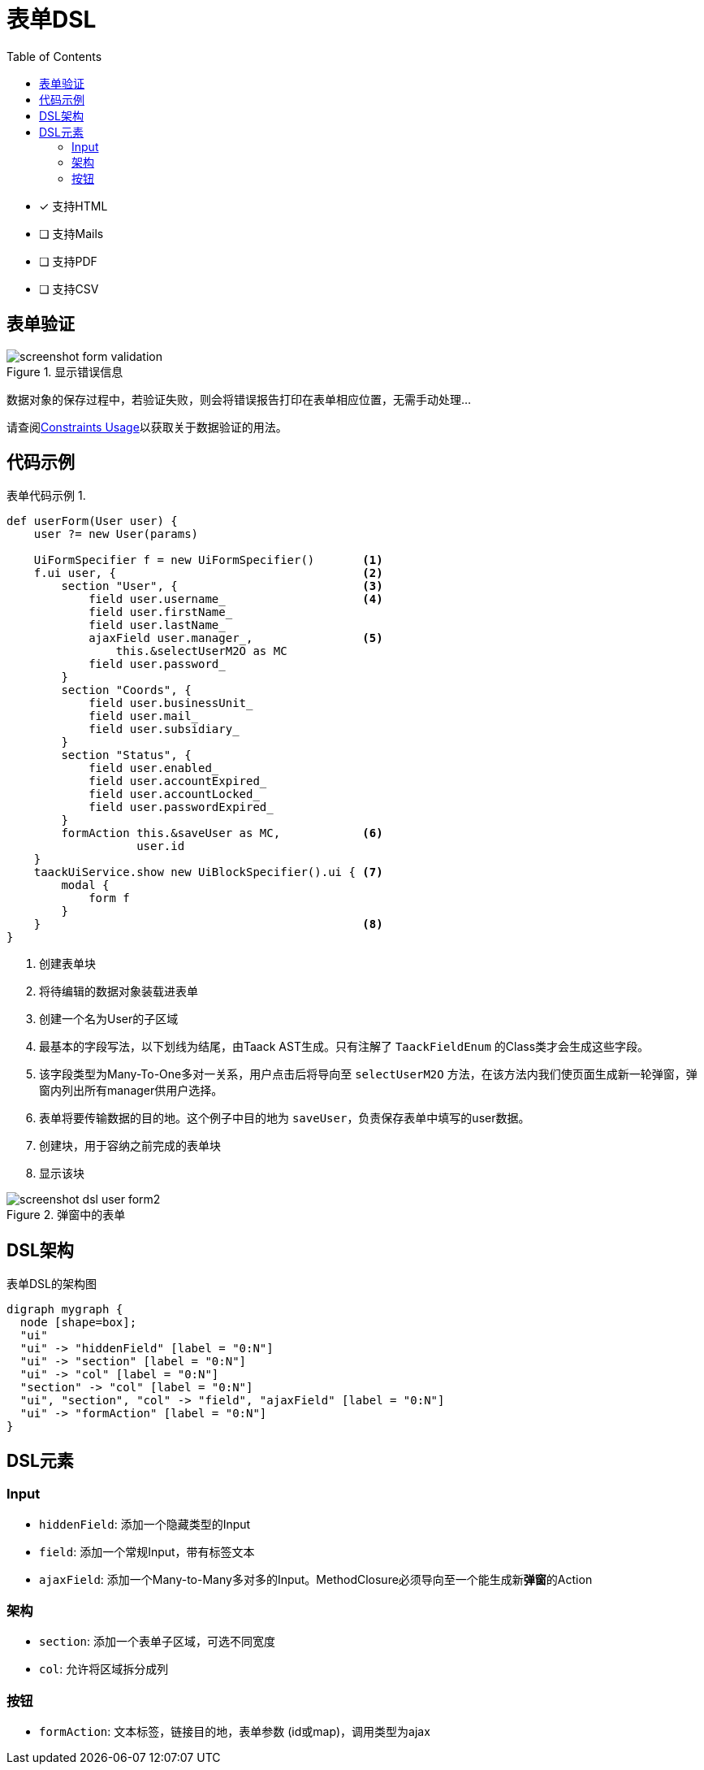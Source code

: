 = 表单DSL
:doctype: book
:taack-category: 1|doc/DSLs
:toc:
:source-highlighter: rouge
:icons: font

* [*] 支持HTML
* [ ] 支持Mails
* [ ] 支持PDF
* [ ] 支持CSV

== 表单验证

.显示错误信息
image::screenshot-form-validation.webp[]

数据对象的保存过程中，若验证失败，则会将错误报告打印在表单相应位置，无需手动处理...

请查阅link:https://docs.grails.org/latest/ref/Constraints/Usage.html[Constraints Usage]以获取关于数据验证的用法。

== 代码示例

[source,groovy]
.表单代码示例 1.
----
def userForm(User user) {
    user ?= new User(params)

    UiFormSpecifier f = new UiFormSpecifier()       <1>
    f.ui user, {                                    <2>
        section "User", {                           <3>
            field user.username_                    <4>
            field user.firstName_
            field user.lastName_
            ajaxField user.manager_,                <5>
                this.&selectUserM2O as MC
            field user.password_
        }
        section "Coords", {
            field user.businessUnit_
            field user.mail_
            field user.subsidiary_
        }
        section "Status", {
            field user.enabled_
            field user.accountExpired_
            field user.accountLocked_
            field user.passwordExpired_
        }
        formAction this.&saveUser as MC,            <6>
                   user.id
    }
    taackUiService.show new UiBlockSpecifier().ui { <7>
        modal {
            form f
        }
    }                                               <8>
}
----

<1> 创建表单块
<2> 将待编辑的数据对象装载进表单
<3> 创建一个名为User的子区域
<4> 最基本的字段写法，以下划线为结尾，由Taack AST生成。只有注解了 `TaackFieldEnum` 的Class类才会生成这些字段。
<5> 该字段类型为Many-To-One多对一关系，用户点击后将导向至 `selectUserM2O` 方法，在该方法内我们使页面生成新一轮弹窗，弹窗内列出所有manager供用户选择。
<6> 表单将要传输数据的目的地。这个例子中目的地为 `saveUser`，负责保存表单中填写的user数据。
<7> 创建块，用于容纳之前完成的表单块
<8> 显示该块

.弹窗中的表单
image::screenshot-dsl-user-form2.webp[]

== DSL架构

[graphviz,format="svg",align=center]
.表单DSL的架构图
----
digraph mygraph {
  node [shape=box];
  "ui"
  "ui" -> "hiddenField" [label = "0:N"]
  "ui" -> "section" [label = "0:N"]
  "ui" -> "col" [label = "0:N"]
  "section" -> "col" [label = "0:N"]
  "ui", "section", "col" -> "field", "ajaxField" [label = "0:N"]
  "ui" -> "formAction" [label = "0:N"]
}
----

== DSL元素

=== Input
* `hiddenField`: 添加一个隐藏类型的Input
* `field`: 添加一个常规Input，带有标签文本
* `ajaxField`: 添加一个Many-to-Many多对多的Input。MethodClosure必须导向至一个能生成新**弹窗**的Action

=== 架构
* `section`: 添加一个表单子区域，可选不同宽度
* `col`: 允许将区域拆分成列

=== 按钮
* `formAction`: 文本标签，链接目的地，表单参数 (id或map)，调用类型为ajax

